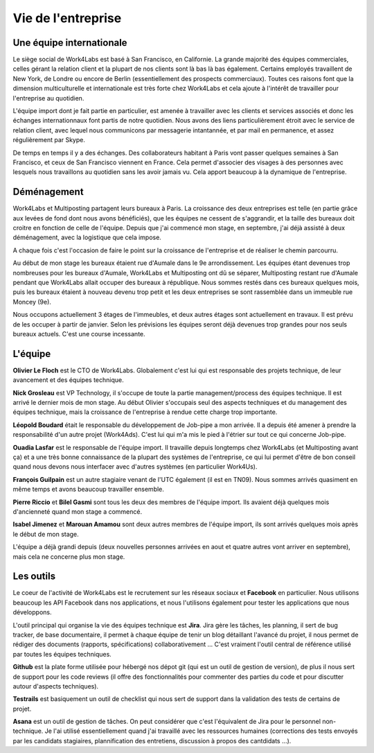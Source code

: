 Vie de l'entreprise
===================

Une équipe internationale
-------------------------

Le siège social de Work4Labs est basé à San Francisco, en Californie. La grande majorité des équipes commerciales, celles gérant la relation client et la plupart de nos clients sont là bas là bas également. Certains employés travaillent de New York, de Londre ou encore de Berlin (essentiellement des prospects commerciaux). Toutes ces raisons font que la dimension multiculturelle et internationale est très forte chez Work4Labs et cela ajoute à l'intérêt de travailler pour l'entreprise au quotidien.

L'équipe import dont je fait partie en particulier, est amenée à travailler avec les clients et services associés et donc les échanges internationnaux font partis de notre quotidien. Nous avons des liens particulièrement étroit avec le service de relation client, avec lequel nous communicons par messagerie intantannée, et par mail en permanence, et assez régulièrement par Skype.

De temps en temps il y a des échanges. Des collaborateurs habitant à Paris vont passer quelques semaines à San Francisco, et ceux de San Francisco viennent en France. Cela permet d'associer des visages à des personnes avec lesquels nous travaillons au quotidien sans les avoir jamais vu. Cela apport beaucoup à la dynamique de l'entreprise.


Déménagement
------------

Work4Labs et Multiposting partagent leurs bureaux à Paris. La croissance des deux entreprises est telle (en partie grâce aux levées de fond dont nous avons bénéficiés), que les équipes ne cessent de s'aggrandir, et la taille des bureaux doit croitre en fonction de celle de l'équipe.
Depuis que j'ai commencé mon stage, en septembre, j'ai déjà assisté à deux déménagement, avec la logistique que cela impose.

A chaque fois c'est l'occasion de faire le point sur la croissance de l'entreprise et de réaliser le chemin parcourru.

Au début de mon stage les bureaux étaient rue d'Aumale dans le 9e arrondissement. Les équipes étant devenues trop nombreuses pour les bureaux d'Aumale, Work4Labs et Multiposting ont dû se séparer, Multiposting restant rue d'Aumale pendant que Work4Labs allait occuper des bureaux à république. Nous sommes restés dans ces bureaux quelques mois, puis les bureaux étaient à nouveau devenu trop petit et les deux entreprises se sont rassemblée dans un immeuble rue Moncey (9e).

Nous occupons actuellement 3 étages de l'immeubles, et deux autres étages sont actuellement en travaux. Il est prévu de les occuper à partir de janvier. Selon les prévisions les équipes seront déjà devenues trop grandes pour nos seuls bureaux actuels. C'est une course incessante.


L'équipe
--------

**Olivier Le Floch** est le CTO de Work4Labs. Globalement c'est lui qui est responsable des projets technique, de leur avancement et des équipes technique.

**Nick Grosleau** est VP Technology, il s'occupe de toute la partie management/process des équipes technique. Il est arrivé le dernier mois de mon stage. Au début Olivier s'occupais seul des aspects techniques et du management des équipes technique, mais la croissance de l'entreprise à rendue cette charge trop importante.

**Léopold Boudard** était le responsable du développement de Job-pipe a mon arrivée. Il a depuis été amener à prendre la responsabilité d'un autre projet (Work4Ads). C'est lui qui m'a mis le pied à l'étrier sur tout ce qui concerne Job-pipe.

**Ouadia Lasfar** est le responsable de l'équipe import. Il travaille depuis longtemps chez Work4Labs (et Multiposting avant ça) et a une très bonne connaissance de la plupart des systèmes de l'entreprise, ce qui lui permet d'être de bon conseil quand nous devons nous interfacer avec d'autres systèmes (en particulier Work4Us).

**François Guilpain** est un autre stagiaire venant de l'UTC également (il est en TN09). Nous sommes arrivés quasiment en même temps et avons beaucoup travailler ensemble.

**Pierre Riccio** et **Bilel Gasmi** sont tous les deux des membres de l'équipe import. Ils avaient déjà quelques mois d'ancienneté quand mon stage a commencé.

**Isabel Jimenez** et **Marouan Amamou** sont deux autres membres de l'équipe import, ils sont arrivés quelques mois après le début de mon stage.

L'équipe a déjà grandi depuis (deux nouvelles personnes arrivées en aout et quatre autres vont arriver en septembre), mais cela ne concerne plus mon stage.


Les outils
----------

Le coeur de l'activité de Work4Labs est le recrutement sur les réseaux sociaux et **Facebook** en particulier. Nous utilisons beaucoup les API Facebook dans nos applications, et nous l'utilisons également pour tester les applications que nous développons.

L'outil principal qui organise la vie des équipes technique est **Jira**. Jira gère les tâches, les planning, il sert de bug tracker, de base documentaire, il permet à chaque équipe de tenir un blog détaillant l'avancé du projet, il nous permet de rédiger des documents (rapports, spécifications) collaborativement ... C'est vraiment l'outil central de référence utilisé par toutes les équipes techniques.

**Github** est la plate forme utilisée pour hébergé nos dépot git (qui est un outil de gestion de version), de plus il nous sert de support pour les code reviews (il offre des fonctionnalités pour commenter des parties du code et pour discutter autour d'aspects techniques).

**Testrails** est basiquement un outil de checklist qui nous sert de support dans la validation des tests de certains de projet.

**Asana** est un outil de gestion de tâches. On peut considérer que c'est l'équivalent de Jira pour le personnel non-technique. Je l'ai utilisé essentiellement quand j'ai travaillé avec les ressources humaines (corrections des tests envoyés par les candidats stagiaires, plannification des entretiens, discussion à propos des cantdidats ...).
